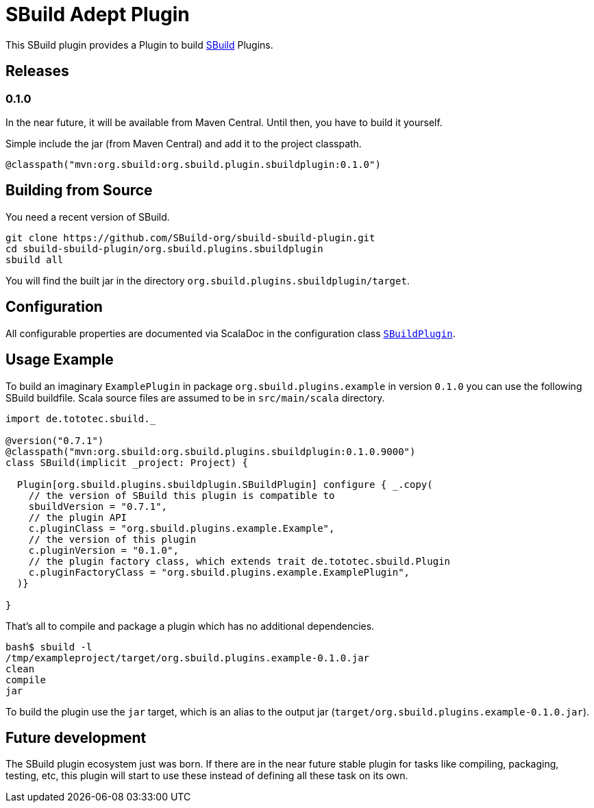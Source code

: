 = SBuild Adept Plugin

This SBuild plugin provides a Plugin to build http://sbuild.tototec.de[SBuild] Plugins.

== Releases

=== 0.1.0

In the near future, it will be available from Maven Central. Until then, you have to build it yourself.

Simple include the jar (from Maven Central) and add it to the project classpath.

`@classpath("mvn:org.sbuild:org.sbuild.plugin.sbuildplugin:0.1.0")`

== Building from Source

You need a recent version of SBuild.

----
git clone https://github.com/SBuild-org/sbuild-sbuild-plugin.git
cd sbuild-sbuild-plugin/org.sbuild.plugins.sbuildplugin
sbuild all
----

You will find the built jar in the directory `org.sbuild.plugins.sbuildplugin/target`.

== Configuration

All configurable properties are documented via ScalaDoc in the configuration class link:org.sbuild.plugins.sbuildplugin/src/main/scala/org/sbuild/plugins/sbuildplugin/SBuildPlugin.scala[`SBuildPlugin`].

== Usage Example

To build an imaginary `ExamplePlugin` in package `org.sbuild.plugins.example` in version `0.1.0` you can use the following SBuild buildfile. Scala source files are assumed to be in `src/main/scala` directory.

[source,scala]
----
import de.tototec.sbuild._

@version("0.7.1")
@classpath("mvn:org.sbuild:org.sbuild.plugins.sbuildplugin:0.1.0.9000")
class SBuild(implicit _project: Project) {

  Plugin[org.sbuild.plugins.sbuildplugin.SBuildPlugin] configure { _.copy(
    // the version of SBuild this plugin is compatible to
    sbuildVersion = "0.7.1",
    // the plugin API
    c.pluginClass = "org.sbuild.plugins.example.Example",
    // the version of this plugin
    c.pluginVersion = "0.1.0",
    // the plugin factory class, which extends trait de.tototec.sbuild.Plugin
    c.pluginFactoryClass = "org.sbuild.plugins.example.ExamplePlugin",
  )}

}
----

That's all to compile and package a plugin which has no additional dependencies.

----
bash$ sbuild -l
/tmp/exampleproject/target/org.sbuild.plugins.example-0.1.0.jar 
clean 
compile 
jar
----

To build the plugin use the `jar` target, which is an alias to the output jar (`target/org.sbuild.plugins.example-0.1.0.jar`).

== Future development

The SBuild plugin ecosystem just was born. If there are in the near future stable plugin for tasks like compiling, packaging, testing, etc, this plugin will start to use these instead of defining all these task on its own.
